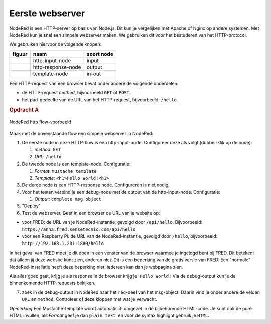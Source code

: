 Eerste webserver
----------------

NodeRed is een HTTP-server op basis van Node.js.
Dit kun je vergelijken met Apache of Nginx op andere systemen.
Met NodeRed kun je snel een simpele webserver maken.
We gebruiken dit voor het bestuderen van het HTTP-protocol.

We gebruiken hiervoor de volgende knopen:

+----------------------+--------------------+------------------+
| **figuur**           | **naam**           | **soort node**   |
+----------------------+--------------------+------------------+
| |http-input-node|    | http-input-node    |  input           |
+----------------------+--------------------+------------------+
| |http-response-node| | http-response-node |  output          |
+----------------------+--------------------+------------------+
| |template-node|      | template-node      |  in-out          |
+----------------------+--------------------+------------------+

.. |http-input-node| image:: nodered-http-input-node.png
.. |http-response-node| image:: nodered-http-output-node.png
.. |template-node| image:: nodered-template-node.png

Een HTTP-request van een browser bevat onder andere de volgende onderdelen:

* de HTTP-request *method*, bijvoorbeeld ``GET`` of ``POST``.
* het pad-gedeelte van de URL van het HTTP-request, bijvoorbeeld: ``/hello``.

.. rubric:: Opdracht A

.. figure:: nodered-hello.png
   :width: 600 px
   :align: center

   NodeRed http flow-voorbeeld

Maak met de bovenstaande flow een simpele webserver in NodeRed:

1. De eerste node in deze HTTP-flow is een http-input-node.
   Configureer deze als volgt (dubbel-klik op de node):

   1. *method*: ``GET``
   2. *URL*: ``/hello``

2. De tweede node is een template-node. Configuratie:

   1. *Format*: ``Mustache template``
   2. *Template*: ``<h1>Hello World!<h1>``

3. De derde node is een HTTP-response node. Configureren is niet nodig.
4. Voor het testen verbind je een debug-node met de output van de http-input-node.
   Configuratie:

   1. *Output*: ``complete msg object``

5. "Deploy"
6. Test de webserver.
   Geef in een browser de URL van je website op:

* voor FRED: de URL van je NodeRed-instantie, gevolgd door ``/api/hello``.
  Bijvoorbeeld:  ``https://anna.fred.sensetecnic.com/api/hello``
* voor een Raspberry Pi: de URL van de NodeRed-instantie, gevolgd door ``/hello``,
  bijvoorbeeld: ``http://192.168.1.201:1880/hello``

In het geval van FRED moet je dit doen in een venster van de browser waarmee je ingelogd bent bij FRED.
Dit betekent dat alleen jij deze website kunt zien, anderen niet.
Dit is een beperking van de gratis versie van FRED.
Een "normale" NodeRed-installatie heeft deze beperking niet: iedereen kan dan je webpagina zien.

Als alles goed gaat, krijg je als response in de browser krijg je:  ``Hello World!``
Via de debug-output kun je de binnenkomende HTTP-requests bekijken.

7. zoek in de debug-output in NodeRed naar het ``req``-deel van het msg-object.
   Daarin vind je onder andere de velden ``URL`` en ``method``.
   Controleer of deze kloppen met wat je verwacht.

*Opmerking* Een Mustache-template wordt automatisch omgezet in de bijbehorende HTML-code.
Je kunt ook de pure HTML invullen, als *Format* geef je dan ``plain text``,
en voor de syntax highlight gebruik je ``HTML``.

